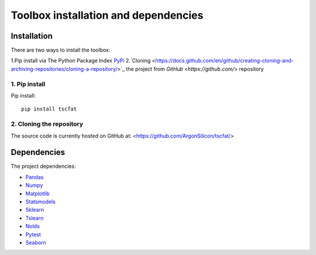 Toolbox installation and dependencies
=====================================

Installation
------------

There are two ways to install the toolbox:

1.Pip install via The Python Package Index `PyPi <https://pypi.org/>`_
2.`Cloning <https://docs.github.com/en/github/creating-cloning-and-archiving-repositories/cloning-a-repository/>`_ the project from `GitHub <https://github.com/>` repository

1. Pip install
^^^^^^^^^^^^^^


Pip install::

	pip install tscfat
	

2. Cloning the repository
^^^^^^^^^^^^^^^^^^^^^^^^^

The source code is currently hosted on GitHub at: <https://github.com/ArgonSilicon/tscfat/>

Dependencies
------------

The project dependencies:

* `Pandas <https://pandas.pydata.org/>`_
* `Numpy <https://numpy.org/>`_
* `Matplotlib <https://matplotlib.org/>`_
* `Statsmodels <https://www.statsmodels.org/stable/index.html>`_
* `Sklearn <https://scikit-learn.org/stable/>`_
* `Tslearn <https://tslearn.readthedocs.io/en/stable/>`_
* `Nolds <https://pypi.org/project/nolds/>`_
* `Pytest <https://docs.pytest.org/en/stable/>`_
* `Seaborn <https://seaborn.pydata.org/>`_

